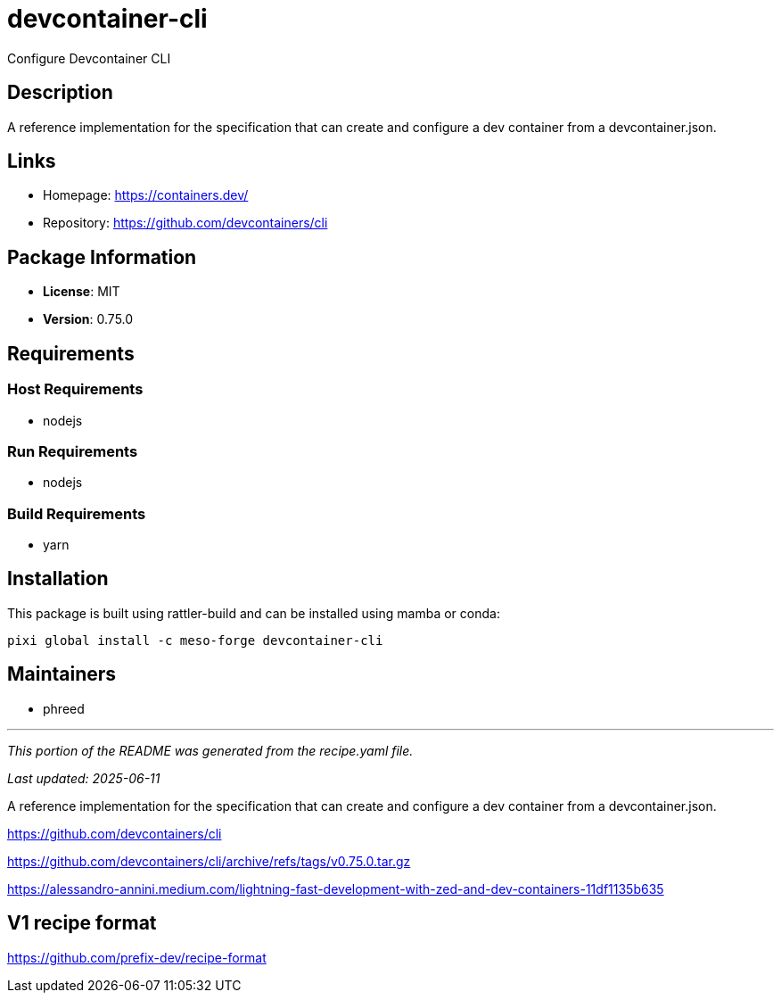 = devcontainer-cli
:version: 0.75.0


// GENERATED CONTENT START

Configure Devcontainer CLI

== Description

A reference implementation for the specification that can create and configure a dev container from a devcontainer.json.

== Links

* Homepage: https://containers.dev/
* Repository: https://github.com/devcontainers/cli

== Package Information

* **License**: MIT
* **Version**: 0.75.0

== Requirements

=== Host Requirements

* nodejs

=== Run Requirements

* nodejs

=== Build Requirements

* yarn

== Installation

This package is built using rattler-build and can be installed using mamba or conda:

[source,bash]
----
pixi global install -c meso-forge devcontainer-cli
----

== Maintainers

* phreed

---

_This portion of the README was generated from the recipe.yaml file._

_Last updated: 2025-06-11_

// GENERATED CONTENT END

A reference implementation for the specification
that can create and configure a dev container from a devcontainer.json.


https://github.com/devcontainers/cli

https://github.com/devcontainers/cli/archive/refs/tags/v0.75.0.tar.gz

https://alessandro-annini.medium.com/lightning-fast-development-with-zed-and-dev-containers-11df1135b635


== V1 recipe format

https://github.com/prefix-dev/recipe-format
